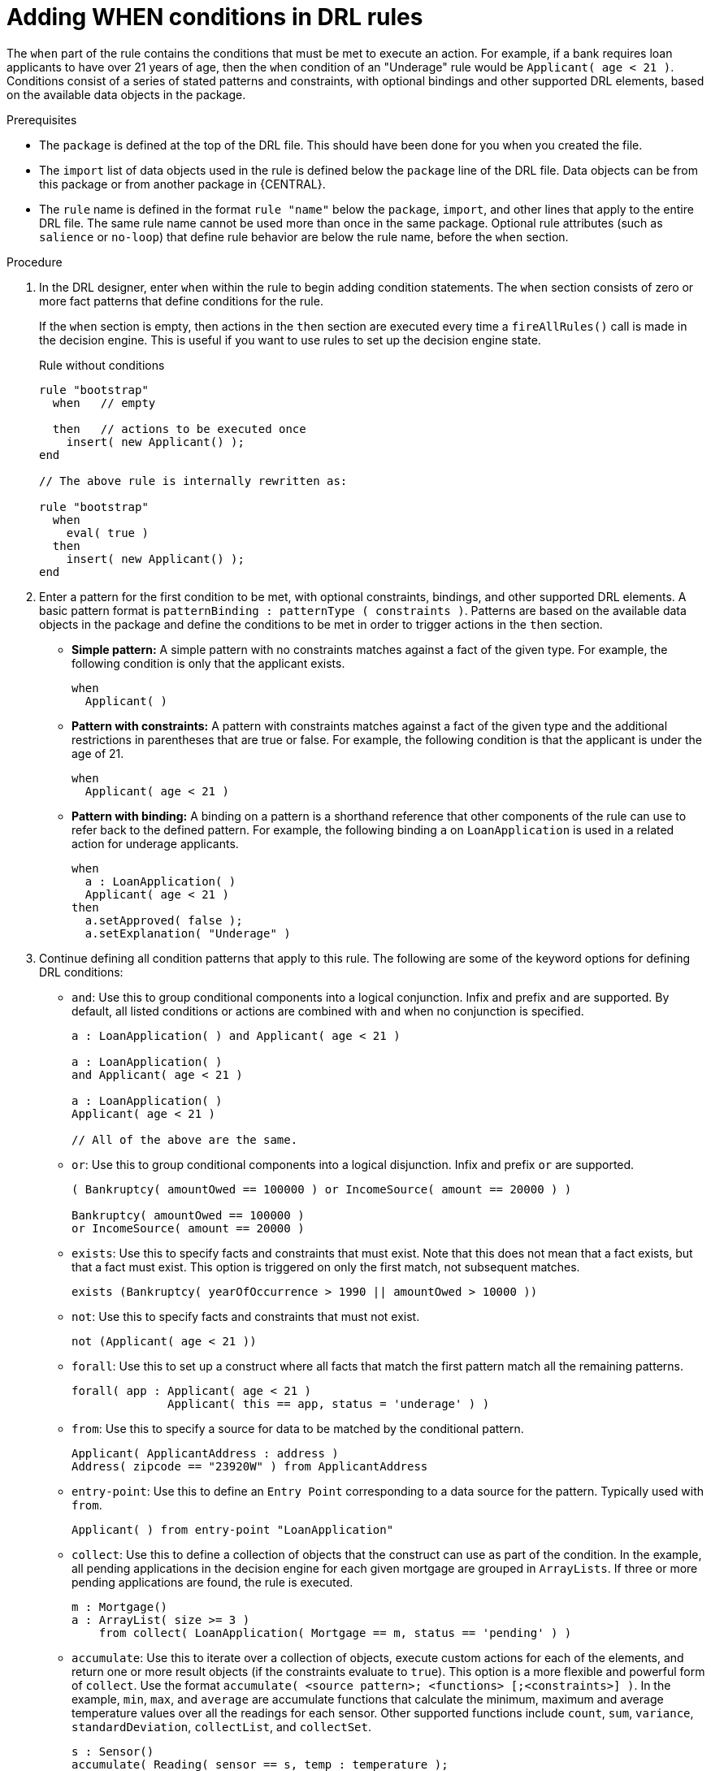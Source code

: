 [id='drl-rules-WHEN-proc']
= Adding WHEN conditions in DRL rules

The `when` part of the rule contains the conditions that must be met to execute an action. For example, if a bank requires loan applicants to have over 21 years of age, then the `when` condition of an "Underage" rule would be `Applicant( age < 21 )`. Conditions consist of a series of stated patterns and constraints, with optional bindings and other supported DRL elements, based on the available data objects in the package.

.Prerequisites
* The `package` is defined at the top of the DRL file. This should have been done for you when you created the file.
* The `import` list of data objects used in the rule is defined below the `package` line of the DRL file. Data objects can be from this package or from another package in {CENTRAL}.
* The `rule` name is defined in the format `rule "name"` below the `package`, `import`, and other lines that apply to the entire DRL file. The same rule name cannot be used more than once in the same package. Optional rule attributes (such as `salience` or `no-loop`) that define rule behavior are below the rule name, before the `when` section.

.Procedure
. In the DRL designer, enter `when` within the rule to begin adding condition statements. The `when` section consists of zero or more fact patterns that define conditions for the rule.
+
If the `when` section is empty, then actions in the `then` section are executed every time a `fireAllRules()` call is made in the decision engine. This is useful if you want to use rules to set up the decision engine state.
+
.Rule without conditions
[source,java]
----
rule "bootstrap"
  when   // empty

  then   // actions to be executed once
    insert( new Applicant() );
end

// The above rule is internally rewritten as:

rule "bootstrap"
  when
    eval( true )
  then
    insert( new Applicant() );
end
----
+
. Enter a pattern for the first condition to be met, with optional constraints, bindings, and other supported DRL elements. A basic pattern format is `patternBinding : patternType ( constraints )`. Patterns are based on the available data objects in the package and define the conditions to be met in order to trigger actions in the `then` section.
+
* *Simple pattern:* A simple pattern with no constraints matches against a fact of the given type. For example, the following condition is only that the applicant exists.
+
[source,java]
----
when
  Applicant( )
----
+
* *Pattern with constraints:* A pattern with constraints matches against a fact of the given type and the additional restrictions in parentheses that are true or false. For example, the following condition is that the applicant is under the age of 21.
+
[source,java]
----
when
  Applicant( age < 21 )
----
+
* *Pattern with binding:* A binding on a pattern is a shorthand reference that other components of the rule can use to refer back to the defined pattern. For example, the following binding `a` on `LoanApplication` is used in a related action for underage applicants.
+
[source,java]
----
when
  a : LoanApplication( )
  Applicant( age < 21 )
then
  a.setApproved( false );
  a.setExplanation( "Underage" )
----
+
. Continue defining all condition patterns that apply to this rule. The following are some of the keyword options for defining DRL conditions:
+
* `and`: Use this to group conditional components into a logical conjunction. Infix and prefix `and` are supported. By default, all listed conditions or actions are combined with `and` when no conjunction is specified.
+
[source,java]
----
a : LoanApplication( ) and Applicant( age < 21 )

a : LoanApplication( )
and Applicant( age < 21 )

a : LoanApplication( )
Applicant( age < 21 )

// All of the above are the same.
----
+
* `or`: Use this to group conditional components into a logical disjunction. Infix and prefix `or` are supported.
+
[source,java]
----
( Bankruptcy( amountOwed == 100000 ) or IncomeSource( amount == 20000 ) )

Bankruptcy( amountOwed == 100000 )
or IncomeSource( amount == 20000 )

----
+
* `exists`: Use this to specify facts and constraints that must exist. Note that this does not mean that a fact exists, but that a fact must exist. This option is triggered on only the first match, not subsequent matches.
+
[source,java]
----
exists (Bankruptcy( yearOfOccurrence > 1990 || amountOwed > 10000 ))
----
+
* `not`: Use this to specify facts and constraints that must not exist.
+
[source,java]
----
not (Applicant( age < 21 ))
----
+
* `forall`: Use this to set up a construct where all facts that match the first pattern match all the remaining patterns.
+
[source,java]
----
forall( app : Applicant( age < 21 )
              Applicant( this == app, status = 'underage' ) )
----
+
* `from`: Use this to specify a source for data to be matched by the conditional pattern.
+
[source,java]
----
Applicant( ApplicantAddress : address )
Address( zipcode == "23920W" ) from ApplicantAddress
----
+
* `entry-point`: Use this to define an `Entry Point` corresponding to a data source for the pattern. Typically used with `from`.
+
[source,java]
----
Applicant( ) from entry-point "LoanApplication"
----
+
* `collect`: Use this to define a collection of objects that the construct can use as part of the condition. In the example, all pending applications in the decision engine for each given mortgage are grouped in `ArrayLists`. If three or more pending applications are found, the rule is executed.
+
[source, java]
----
m : Mortgage()
a : ArrayList( size >= 3 )
    from collect( LoanApplication( Mortgage == m, status == 'pending' ) )
----
+
* `accumulate`: Use this to iterate over a collection of objects, execute custom actions for each of the elements, and return one or more result objects (if the constraints evaluate to `true`). This option is a more flexible and powerful form of `collect`. Use the format `accumulate( <source pattern>; <functions> [;<constraints>] )`. In the example, `min`, `max`, and `average` are accumulate functions that calculate the minimum, maximum and average temperature values over all the readings for each sensor. Other supported functions include `count`, `sum`, `variance`, `standardDeviation`, `collectList`, and `collectSet`.
+
[source,java]
----
s : Sensor()
accumulate( Reading( sensor == s, temp : temperature );
            min : min( temp ),
            max : max( temp ),
            avg : average( temp );
            min < 20, avg > 70 )
----
+
.Advanced DRL options
[NOTE]
====
These are examples of basic keyword options and pattern constructs for defining conditions. For more advanced DRL options and syntax supported in the DRL designer, visit the http://docs.jboss.org/drools/release/7.0.0.CR3/drools-docs/html_single/#_droolslanguagereferencechapter[Drools Documentation] online.
====
. After you define all condition components of the rule, click *Validate* in the upper-right toolbar of the DRL designer to validate the DRL file. If the file validation fails, address any problems described in the error message, review all syntax and components in the DRL file, and try again to validate the file until the file passes.
. Click *Save* in the DRL designer to save your work.
